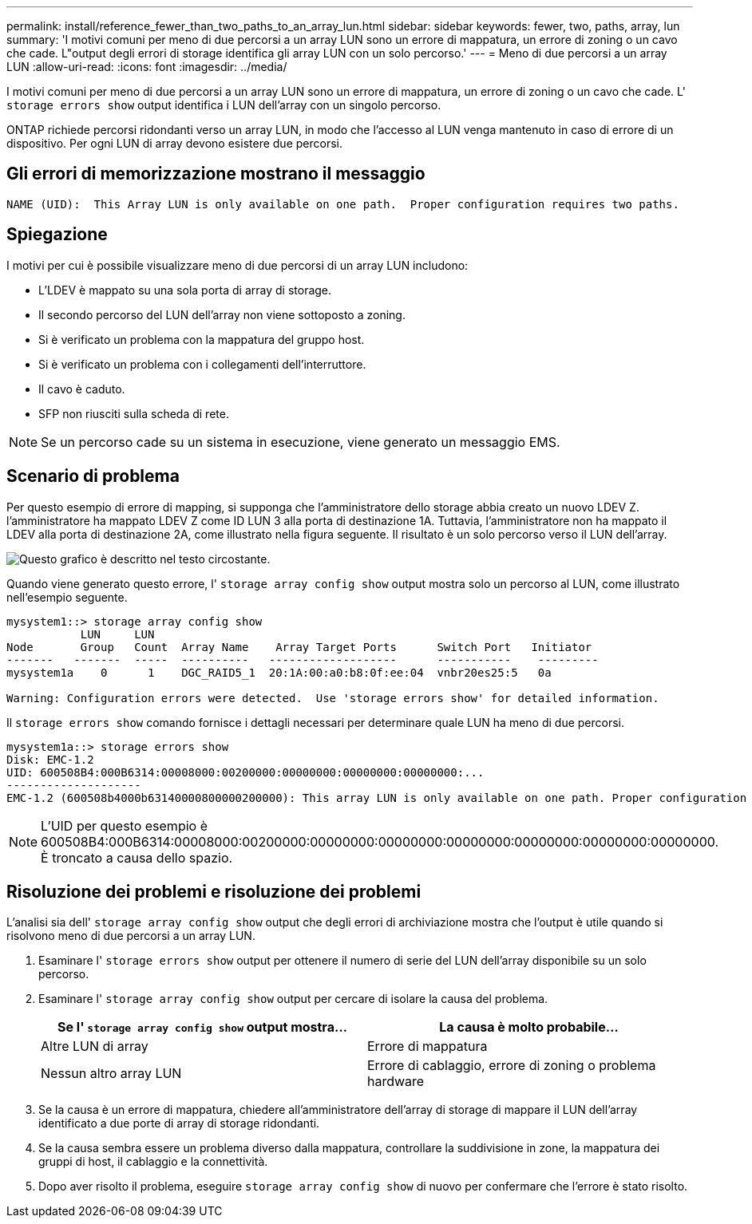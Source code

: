 ---
permalink: install/reference_fewer_than_two_paths_to_an_array_lun.html 
sidebar: sidebar 
keywords: fewer, two, paths, array, lun 
summary: 'I motivi comuni per meno di due percorsi a un array LUN sono un errore di mappatura, un errore di zoning o un cavo che cade. L"output degli errori di storage identifica gli array LUN con un solo percorso.' 
---
= Meno di due percorsi a un array LUN
:allow-uri-read: 
:icons: font
:imagesdir: ../media/


[role="lead"]
I motivi comuni per meno di due percorsi a un array LUN sono un errore di mappatura, un errore di zoning o un cavo che cade. L' `storage errors show` output identifica i LUN dell'array con un singolo percorso.

ONTAP richiede percorsi ridondanti verso un array LUN, in modo che l'accesso al LUN venga mantenuto in caso di errore di un dispositivo. Per ogni LUN di array devono esistere due percorsi.



== Gli errori di memorizzazione mostrano il messaggio

[listing]
----

NAME (UID):  This Array LUN is only available on one path.  Proper configuration requires two paths.
----


== Spiegazione

I motivi per cui è possibile visualizzare meno di due percorsi di un array LUN includono:

* L'LDEV è mappato su una sola porta di array di storage.
* Il secondo percorso del LUN dell'array non viene sottoposto a zoning.
* Si è verificato un problema con la mappatura del gruppo host.
* Si è verificato un problema con i collegamenti dell'interruttore.
* Il cavo è caduto.
* SFP non riusciti sulla scheda di rete.


[NOTE]
====
Se un percorso cade su un sistema in esecuzione, viene generato un messaggio EMS.

====


== Scenario di problema

Per questo esempio di errore di mapping, si supponga che l'amministratore dello storage abbia creato un nuovo LDEV Z. l'amministratore ha mappato LDEV Z come ID LUN 3 alla porta di destinazione 1A. Tuttavia, l'amministratore non ha mappato il LDEV alla porta di destinazione 2A, come illustrato nella figura seguente. Il risultato è un solo percorso verso il LUN dell'array.

image::../media/ldev_mapped_on_only_one_array_port.gif[Questo grafico è descritto nel testo circostante.]

Quando viene generato questo errore, l' `storage array config show` output mostra solo un percorso al LUN, come illustrato nell'esempio seguente.

[listing]
----

mysystem1::> storage array config show
           LUN     LUN
Node       Group   Count  Array Name    Array Target Ports      Switch Port   Initiator
-------   -------  -----  ----------   -------------------      -----------    ---------
mysystem1a    0      1    DGC_RAID5_1  20:1A:00:a0:b8:0f:ee:04  vnbr20es25:5   0a

Warning: Configuration errors were detected.  Use 'storage errors show' for detailed information.
----
Il `storage errors show` comando fornisce i dettagli necessari per determinare quale LUN ha meno di due percorsi.

[listing]
----

mysystem1a::> storage errors show
Disk: EMC-1.2
UID: 600508B4:000B6314:00008000:00200000:00000000:00000000:00000000:...
--------------------
EMC-1.2 (600508b4000b63140000800000200000): This array LUN is only available on one path. Proper configuration requires two paths.
----
[NOTE]
====
L'UID per questo esempio è 600508B4:000B6314:00008000:00200000:00000000:00000000:00000000:00000000:00000000:00000000. È troncato a causa dello spazio.

====


== Risoluzione dei problemi e risoluzione dei problemi

L'analisi sia dell' `storage array config show` output che degli errori di archiviazione mostra che l'output è utile quando si risolvono meno di due percorsi a un array LUN.

. Esaminare l' `storage errors show` output per ottenere il numero di serie del LUN dell'array disponibile su un solo percorso.
. Esaminare l' `storage array config show` output per cercare di isolare la causa del problema.
+
|===
| Se l' `storage array config show` output mostra... | La causa è molto probabile... 


 a| 
Altre LUN di array
 a| 
Errore di mappatura



 a| 
Nessun altro array LUN
 a| 
Errore di cablaggio, errore di zoning o problema hardware

|===
. Se la causa è un errore di mappatura, chiedere all'amministratore dell'array di storage di mappare il LUN dell'array identificato a due porte di array di storage ridondanti.
. Se la causa sembra essere un problema diverso dalla mappatura, controllare la suddivisione in zone, la mappatura dei gruppi di host, il cablaggio e la connettività.
. Dopo aver risolto il problema, eseguire `storage array config show` di nuovo per confermare che l'errore è stato risolto.

